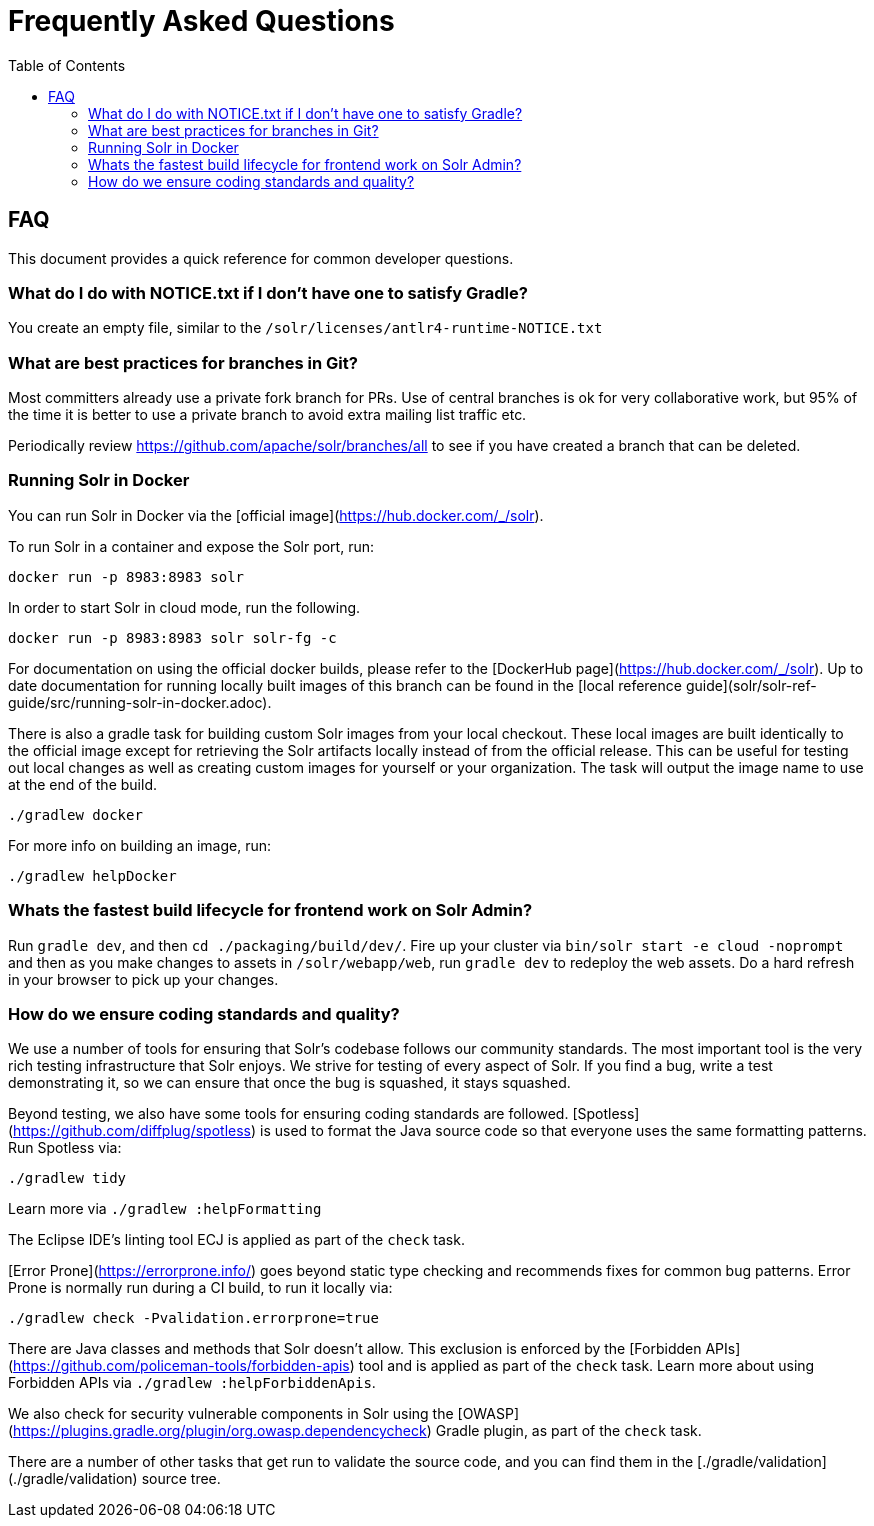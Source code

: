 = Frequently Asked Questions
:toc: left


== FAQ

This document provides a quick reference for common developer questions.

=== What do I do with NOTICE.txt if I don't have one to satisfy Gradle?

You create an empty file, similar to the `/solr/licenses/antlr4-runtime-NOTICE.txt`

=== What are best practices for branches in Git?

Most committers already use a private fork branch for PRs.  Use of central branches
is ok for very collaborative work, but 95% of the time it is better to use a private
branch to avoid extra mailing list traffic etc.

Periodically review https://github.com/apache/solr/branches/all to see if you have
created a branch that can be deleted.

=== Running Solr in Docker

You can run Solr in Docker via the [official image](https://hub.docker.com/_/solr).

To run Solr in a container and expose the Solr port, run:

`docker run -p 8983:8983 solr`

In order to start Solr in cloud mode, run the following.

`docker run -p 8983:8983 solr solr-fg -c`

For documentation on using the official docker builds, please refer to the [DockerHub page](https://hub.docker.com/_/solr).
Up to date documentation for running locally built images of this branch can be found in the [local reference guide](solr/solr-ref-guide/src/running-solr-in-docker.adoc).

There is also a gradle task for building custom Solr images from your local checkout.
These local images are built identically to the official image except for retrieving the Solr artifacts locally instead of from the official release.
This can be useful for testing out local changes as well as creating custom images for yourself or your organization.
The task will output the image name to use at the end of the build.

`./gradlew docker`

For more info on building an image, run:

`./gradlew helpDocker`

=== Whats the fastest build lifecycle for frontend work on Solr Admin?

Run `gradle dev`, and then `cd ./packaging/build/dev/`.  Fire up your cluster
via `bin/solr start -e cloud -noprompt` and then as you make changes to assets in `/solr/webapp/web`,
run `gradle dev` to redeploy the web assets. Do a  hard refresh in your browser
to pick up your changes.

=== How do we ensure coding standards and quality?

We use a number of tools for ensuring that Solr's codebase follows our community standards.  The most
important tool is the very rich testing infrastructure that Solr enjoys.  We strive for testing
of every aspect of Solr.   If you find a bug, write a test demonstrating it, so we can ensure that once
the bug is squashed, it stays squashed.

Beyond testing, we also have some tools for ensuring coding standards are followed.
[Spotless](https://github.com/diffplug/spotless) is used to format the Java source code
so that everyone uses the same formatting patterns.  Run Spotless via:

`./gradlew tidy`

Learn more via `./gradlew :helpFormatting`

The Eclipse IDE's linting tool ECJ is applied as part of the `check` task.

[Error Prone](https://errorprone.info/) goes beyond static type checking and recommends fixes
for common bug patterns.  Error Prone is normally run during a CI build, to run it locally via:

`./gradlew check -Pvalidation.errorprone=true`

There are Java classes and methods that Solr doesn't allow.  This exclusion is enforced by the
[Forbidden APIs](https://github.com/policeman-tools/forbidden-apis) tool and is applied as
part of the `check` task.   Learn more about using Forbidden APIs via `./gradlew :helpForbiddenApis`.

We also check for security vulnerable components in Solr using the
[OWASP](https://plugins.gradle.org/plugin/org.owasp.dependencycheck) Gradle plugin, as part of the
`check` task.

There are a number of other tasks that get run to validate the source code, and you
can find them in the  [./gradle/validation](./gradle/validation) source tree.
